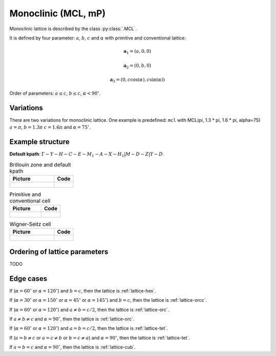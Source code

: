.. _lattice-mcl:

********************
Monoclinic (MCL, mP)
********************

Monoclinic lattice is described by the class :py:class:`.MCL`.

It is defined by four parameter: :math:`a`, :math:`b`, :math:`c` and :math:`\alpha` 
with primitive and conventional lattice:

.. math::


    \boldsymbol{a}_1 = (a, 0, 0)

    \boldsymbol{a}_2 = (0, b, 0)

    \boldsymbol{a}_3 = (0, c\cos(\alpha), c\sin(\alpha))


Order of parameters: :math:`a \le c`, :math:`b \le c`, :math:`\alpha < 90^{\circ}`.


Variations
==========

There are two variations for monoclinic lattice. 
One example is predefined: ``mcl`` with 
MCL(pi, 1.3 * pi, 1.6 * pi, alpha=75)
:math:`a = \pi`, :math:`b = 1.3 \pi` :math:`c = 1.6 \pi` and :math:`\alpha = 75^{\circ}`.


Example structure
=================


**Default kpath**: :math:`\Gamma-Y-H-C-E-M_1-A-X-H_1\vert M-D-Z\vert Y-D`.

.. list-table:: Brillouin zone and default kpath
    :widths: 70 30
    :header-rows: 1

    * - Picture
      - Code
    * - .. figure:: mcl_brillouin.png 
            :target: ../../../../../_images/mcl_brillouin.png 
      - .. literalinclude:: mcl_brillouin.py
            :language: py

.. list-table:: Primitive and conventional cell
    :header-rows: 1

    * - Picture
      - Code
    * - .. figure:: mcl_real.png 
            :target: ../../../../../_images/mcl_real.png 
      - .. literalinclude:: mcl_real.py
            :language: py

.. list-table:: Wigner-Seitz cell
    :widths: 70 30
    :header-rows: 1

    * - Picture
      - Code
    * - .. figure:: mcl_wigner-seitz.png 
            :target: ../../../../../_images/mcl_wigner-seitz.png 
      - .. literalinclude:: mcl_wigner-seitz.py
            :language: py

Ordering of lattice parameters
==============================
TODO

Edge cases
==========

If (:math:`\alpha = 60^{\circ}` or :math:`\alpha = 120^{\circ}`) and :math:`b = c`, 
then the lattice is :ref:`lattice-hex`.

If (:math:`\alpha = 30^{\circ}` or :math:`\alpha = 150^{\circ}`
or :math:`\alpha = 45^{\circ}` or :math:`\alpha = 145^{\circ}`) and :math:`b = c`, 
then the lattice is :ref:`lattice-orcc`.

If (:math:`\alpha = 60^{\circ}` or :math:`\alpha = 120^{\circ}`) and :math:`a \ne b = c/2`, 
then the lattice is :ref:`lattice-orc`.

If :math:`a \ne b \ne c` and :math:`\alpha = 90^{\circ}`, then the lattice is :ref:`lattice-orc`.

If (:math:`\alpha = 60^{\circ}` or :math:`\alpha = 120^{\circ}`) and :math:`a = b = c/2`, 
then the lattice is :ref:`lattice-tet`.

If (:math:`a = b \ne c` or :math:`a = c \ne b` or :math:`b = c \ne a`) and :math:`\alpha = 90^{\circ}`, then the lattice is :ref:`lattice-tet`.

If :math:`a = b = c` and :math:`\alpha = 90^{\circ}`, then the lattice is :ref:`lattice-cub`.
